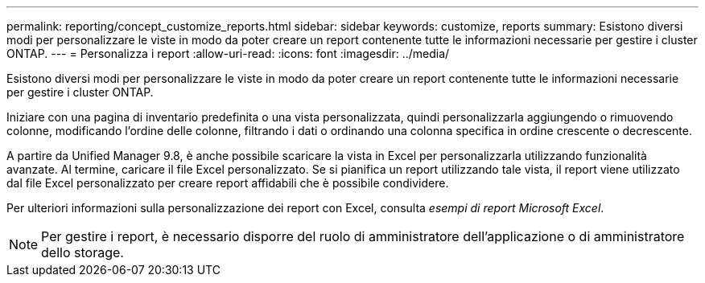 ---
permalink: reporting/concept_customize_reports.html 
sidebar: sidebar 
keywords: customize, reports 
summary: Esistono diversi modi per personalizzare le viste in modo da poter creare un report contenente tutte le informazioni necessarie per gestire i cluster ONTAP. 
---
= Personalizza i report
:allow-uri-read: 
:icons: font
:imagesdir: ../media/


[role="lead"]
Esistono diversi modi per personalizzare le viste in modo da poter creare un report contenente tutte le informazioni necessarie per gestire i cluster ONTAP.

Iniziare con una pagina di inventario predefinita o una vista personalizzata, quindi personalizzarla aggiungendo o rimuovendo colonne, modificando l'ordine delle colonne, filtrando i dati o ordinando una colonna specifica in ordine crescente o decrescente.

A partire da Unified Manager 9.8, è anche possibile scaricare la vista in Excel per personalizzarla utilizzando funzionalità avanzate. Al termine, caricare il file Excel personalizzato. Se si pianifica un report utilizzando tale vista, il report viene utilizzato dal file Excel personalizzato per creare report affidabili che è possibile condividere.

Per ulteriori informazioni sulla personalizzazione dei report con Excel, consulta _esempi di report Microsoft Excel_.

[NOTE]
====
Per gestire i report, è necessario disporre del ruolo di amministratore dell'applicazione o di amministratore dello storage.

====